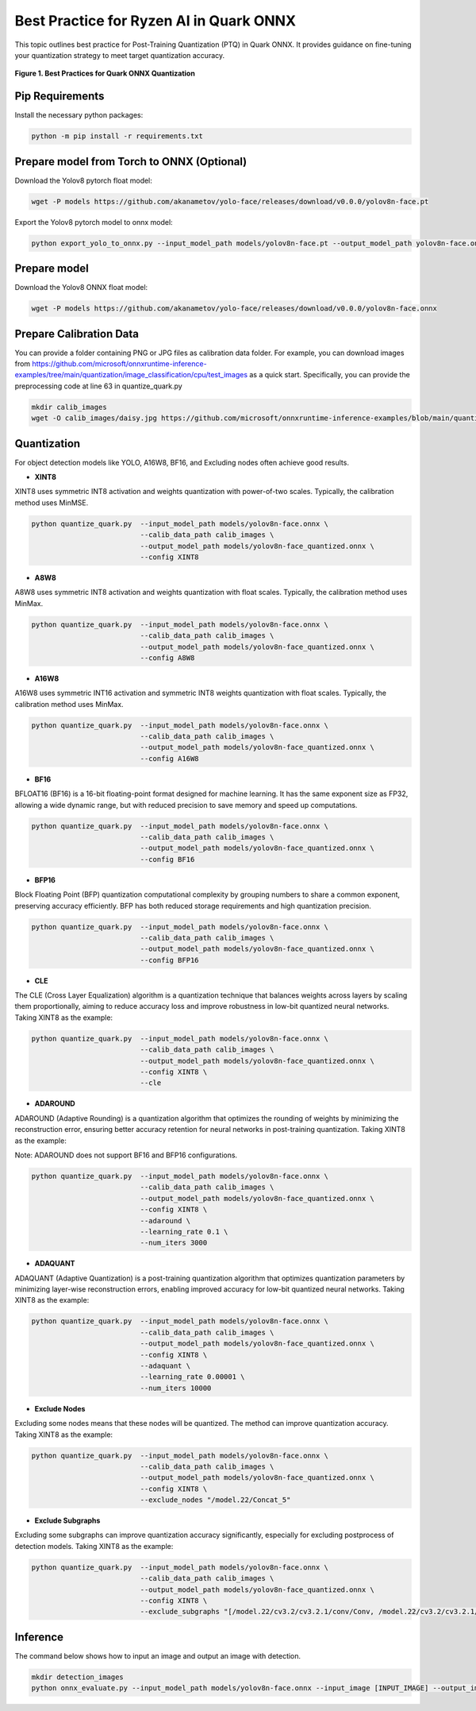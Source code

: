 Best Practice for Ryzen AI in Quark ONNX
========================================

This topic outlines best practice for Post-Training Quantization (PTQ) in Quark ONNX. It provides guidance on fine-tuning your quantization strategy to meet target quantization accuracy.


.. figure:: ../_static/best_practice_in_quark_onnx.png
   :align: center
   :width: 85%

   **Figure 1. Best Practices for Quark ONNX Quantization**

Pip Requirements
----------------

Install the necessary python packages:

.. code-block:: bash

   python -m pip install -r requirements.txt

Prepare model from Torch to ONNX (Optional)
-------------------------------------------

Download the Yolov8 pytorch float model:

.. code-block:: bash


   wget -P models https://github.com/akanametov/yolo-face/releases/download/v0.0.0/yolov8n-face.pt

Export the Yolov8 pytorch model to onnx model:

.. code-block:: bash


   python export_yolo_to_onnx.py --input_model_path models/yolov8n-face.pt --output_model_path yolov8n-face.onnx


Prepare model
-------------

Download the Yolov8 ONNX float model:

.. code-block:: bash

   wget -P models https://github.com/akanametov/yolo-face/releases/download/v0.0.0/yolov8n-face.onnx


Prepare Calibration Data
------------------------

You can provide a folder containing PNG or JPG files as calibration data folder. For example, you can download images from https://github.com/microsoft/onnxruntime-inference-examples/tree/main/quantization/image_classification/cpu/test_images as a quick start. Specifically, you can provide the preprocessing code at line 63 in quantize_quark.py

.. code-block:: bash

    mkdir calib_images
    wget -O calib_images/daisy.jpg https://github.com/microsoft/onnxruntime-inference-examples/blob/main/quantization/image_classification/cpu/test_images/daisy.jpg?raw=true


Quantization
------------

For object detection models like YOLO, A16W8, BF16, and Excluding nodes often achieve good results.


- **XINT8**

XINT8 uses symmetric INT8 activation and weights quantization with power-of-two scales. Typically, the calibration method uses MinMSE.

.. code-block:: bash

   python quantize_quark.py  --input_model_path models/yolov8n-face.onnx \
                             --calib_data_path calib_images \
                             --output_model_path models/yolov8n-face_quantized.onnx \
                             --config XINT8

- **A8W8**

A8W8 uses symmetric INT8 activation and weights quantization with float scales. Typically, the calibration method uses MinMax.

.. code-block:: bash

   python quantize_quark.py  --input_model_path models/yolov8n-face.onnx \
                             --calib_data_path calib_images \
                             --output_model_path models/yolov8n-face_quantized.onnx \
                             --config A8W8

- **A16W8**

A16W8 uses symmetric INT16 activation and symmetric INT8 weights quantization with float scales. Typically, the calibration method uses MinMax.

.. code-block:: bash

   python quantize_quark.py  --input_model_path models/yolov8n-face.onnx \
                             --calib_data_path calib_images \
                             --output_model_path models/yolov8n-face_quantized.onnx \
                             --config A16W8

- **BF16**

BFLOAT16 (BF16) is a 16-bit floating-point format designed for machine learning. It has the same exponent size as FP32, allowing a wide dynamic range, but with reduced precision to save memory and speed up computations.

.. code-block:: bash

   python quantize_quark.py  --input_model_path models/yolov8n-face.onnx \
                             --calib_data_path calib_images \
                             --output_model_path models/yolov8n-face_quantized.onnx \
                             --config BF16

- **BFP16**

Block Floating Point (BFP) quantization computational complexity by grouping numbers to share a common exponent, preserving accuracy efficiently. BFP has both reduced storage requirements and high quantization precision.

.. code-block:: bash

   python quantize_quark.py  --input_model_path models/yolov8n-face.onnx \
                             --calib_data_path calib_images \
                             --output_model_path models/yolov8n-face_quantized.onnx \
                             --config BFP16

- **CLE**

The CLE (Cross Layer Equalization) algorithm is a quantization technique that balances weights across layers by scaling them proportionally, aiming to reduce accuracy loss and improve robustness in low-bit quantized neural networks. Taking XINT8 as the example:

.. code-block:: bash

   python quantize_quark.py  --input_model_path models/yolov8n-face.onnx \
                             --calib_data_path calib_images \
                             --output_model_path models/yolov8n-face_quantized.onnx \
                             --config XINT8 \
                             --cle

- **ADAROUND**

ADAROUND (Adaptive Rounding) is a quantization algorithm that optimizes the rounding of weights by minimizing the reconstruction error, ensuring better accuracy retention for neural networks in post-training quantization. Taking XINT8 as the example:

Note: ADAROUND does not support BF16 and BFP16 configurations.

.. code-block:: bash

   python quantize_quark.py  --input_model_path models/yolov8n-face.onnx \
                             --calib_data_path calib_images \
                             --output_model_path models/yolov8n-face_quantized.onnx \
                             --config XINT8 \
                             --adaround \
                             --learning_rate 0.1 \
                             --num_iters 3000

- **ADAQUANT**

ADAQUANT (Adaptive Quantization) is a post-training quantization algorithm that optimizes quantization parameters by minimizing layer-wise reconstruction errors, enabling improved accuracy for low-bit quantized neural networks. Taking XINT8 as the example:

.. code-block:: bash

   python quantize_quark.py  --input_model_path models/yolov8n-face.onnx \
                             --calib_data_path calib_images \
                             --output_model_path models/yolov8n-face_quantized.onnx \
                             --config XINT8 \
                             --adaquant \
                             --learning_rate 0.00001 \
                             --num_iters 10000

- **Exclude Nodes**

Excluding some nodes means that these nodes will be quantized. The method can improve quantization accuracy. Taking XINT8 as the example:

.. code-block:: bash

   python quantize_quark.py  --input_model_path models/yolov8n-face.onnx \
                             --calib_data_path calib_images \
                             --output_model_path models/yolov8n-face_quantized.onnx \
                             --config XINT8 \
                             --exclude_nodes "/model.22/Concat_5"

- **Exclude Subgraphs**

Excluding some subgraphs can improve quantization accuracy significantly, especially for excluding postprocess of detection models. Taking XINT8 as the example:

.. code-block:: bash

   python quantize_quark.py  --input_model_path models/yolov8n-face.onnx \
                             --calib_data_path calib_images \
                             --output_model_path models/yolov8n-face_quantized.onnx \
                             --config XINT8 \
                             --exclude_subgraphs "[/model.22/cv3.2/cv3.2.1/conv/Conv, /model.22/cv3.2/cv3.2.1/act/Sigmoid], [/model.22/cv3.2/cv3.2.1/act/Mul]; [/model.22/Slice, /model.22/Slice_1], [/model.22/Sub_1, /model.22/Div_1]"

Inference
---------

The command below shows how to input an image and output an image with detection.

.. code-block:: bash

   mkdir detection_images
   python onnx_evaluate.py --input_model_path models/yolov8n-face.onnx --input_image [INPUT_IMAGE] --output_image [DETECTION_IMAGE]

.. raw:: html

   <!--
   ## License
   Copyright (C) 2024, Advanced Micro Devices, Inc. All rights reserved. SPDX-License-Identifier: MIT
   -->
